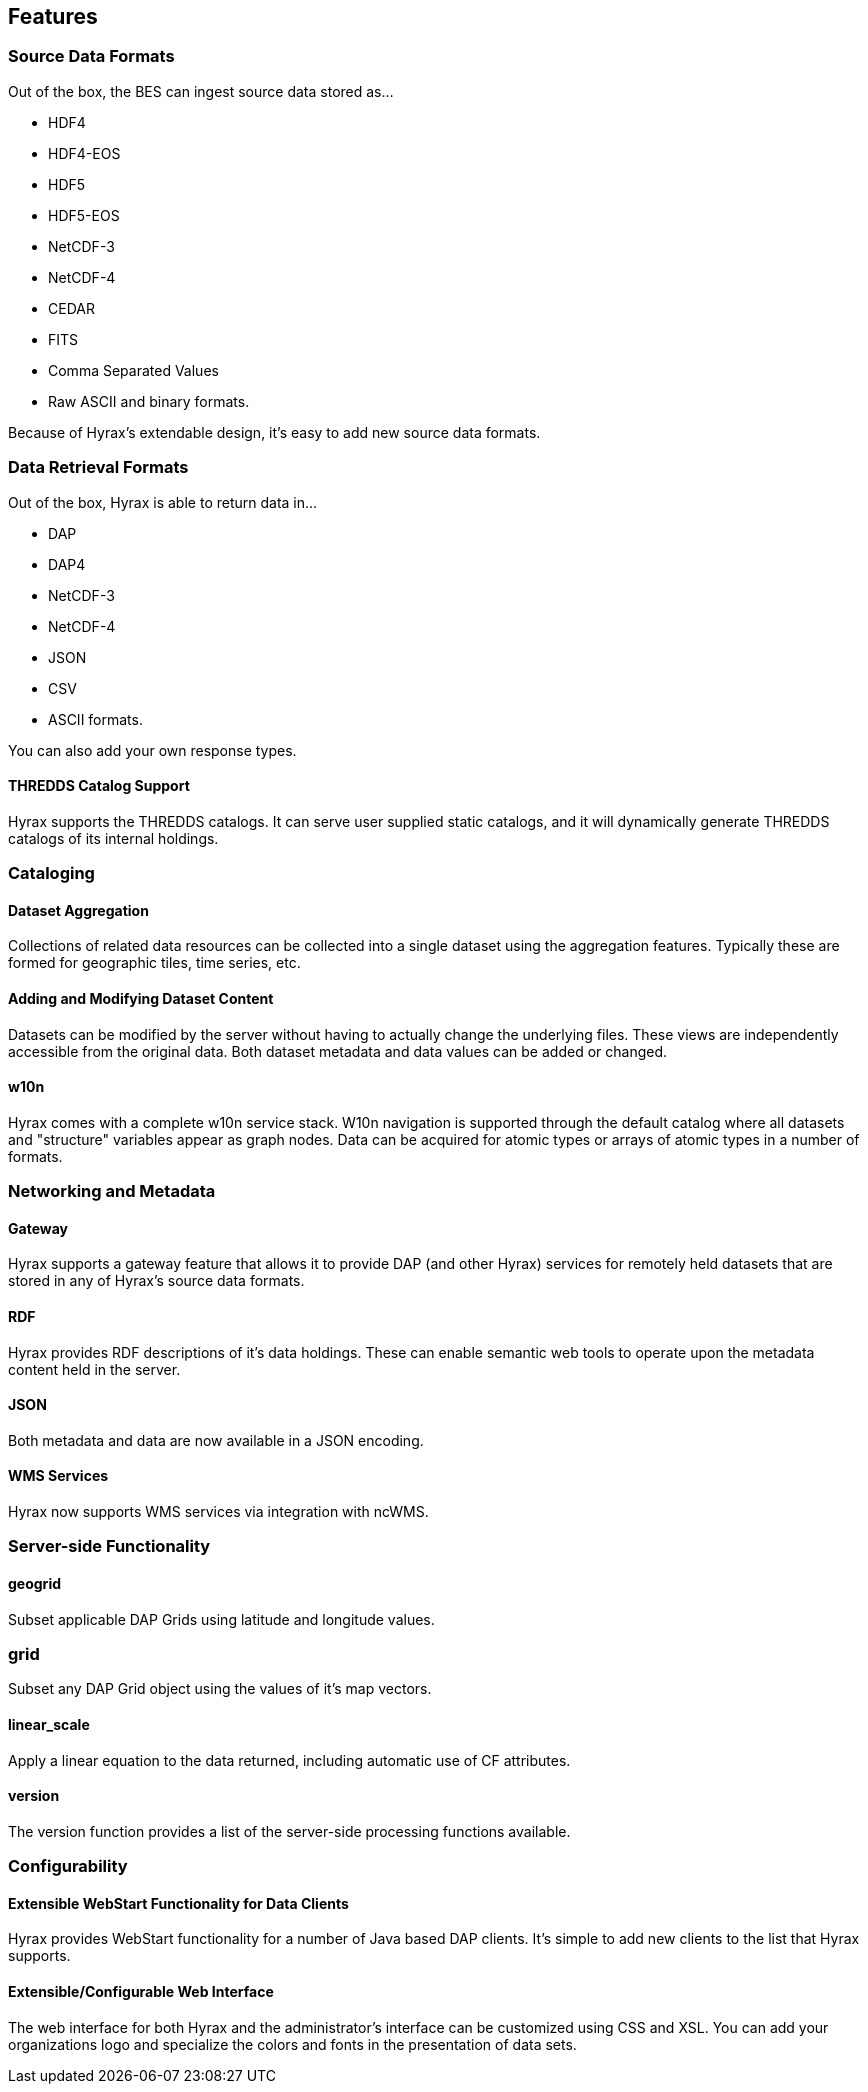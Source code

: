== Features

[[source-data-formats]]
=== Source Data Formats

Out of the box, the BES can ingest source data stored as...

* HDF4
* HDF4-EOS
* HDF5
* HDF5-EOS
* NetCDF-3
* NetCDF-4
* CEDAR
* FITS
* Comma Separated Values
* Raw ASCII and binary formats.

Because of Hyrax's extendable design, it's easy to add new source data formats.

[[data-retrieval-formats]]
=== Data Retrieval Formats

Out of the box, Hyrax is able to return data in...

* DAP
* DAP4
* NetCDF-3
* NetCDF-4
* JSON
* CSV
* ASCII formats.

You can also add your own response types.

==== THREDDS Catalog Support

Hyrax supports the THREDDS catalogs. It can serve user supplied static catalogs,
and it will dynamically generate THREDDS catalogs of its internal holdings.

=== Cataloging

==== Dataset Aggregation

Collections of related data resources can be collected into a single dataset using the aggregation features. Typically these are formed for geographic tiles, time series, etc.

==== Adding and Modifying Dataset Content

Datasets can be modified by the server without having to actually change the underlying files. These views are independently accessible from the original data. Both dataset metadata and data values can be added or changed.

==== w10n

Hyrax comes with a complete w10n service stack. W10n navigation is supported through the default catalog where all datasets and "structure" variables appear as graph nodes. Data can be acquired for atomic types or arrays of atomic types in a number of formats.

=== Networking and Metadata

==== Gateway

Hyrax supports a gateway feature that allows it to provide DAP (and other Hyrax) services for remotely held datasets that are stored in any of Hyrax's source data formats.

==== RDF

Hyrax provides RDF descriptions of it's data holdings. These can enable semantic web tools to operate upon the metadata content held in the server.

==== JSON

Both metadata and data are now available in a JSON encoding.

==== WMS Services

Hyrax now supports WMS services via integration with ncWMS.

=== Server-side Functionality

==== geogrid

Subset applicable DAP Grids using latitude and longitude values.

=== grid

Subset any DAP Grid object using the values of it's map vectors.

==== linear_scale

Apply a linear equation to the data returned, including automatic use of CF attributes.

==== version

The version function provides a list of the server-side processing functions available.

=== Configurability

==== Extensible WebStart Functionality for Data Clients

Hyrax provides WebStart functionality for a number of Java based DAP clients. It's simple to add new clients to the list that Hyrax supports.

==== Extensible/Configurable Web Interface

The web interface for both Hyrax and the administrator's interface can be customized using CSS and XSL. You can add your organizations logo and specialize the colors and fonts in the presentation of data sets.
